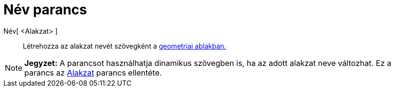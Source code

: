 = Név parancs
:page-en: commands/Name
ifdef::env-github[:imagesdir: /hu/modules/ROOT/assets/images]

Név[ <Alakzat> ]::
  Létrehozza az alakzat nevét szövegként a xref:/Geometria_ablak.adoc[geometriai ablakban.]

[NOTE]
====

*Jegyzet:* A parancsot használhatja dinamikus szövegben is, ha az adott alakzat neve változhat. Ez a parancs az
xref:/commands/Alakzat.adoc[Alakzat] parancs ellentéte.

====
